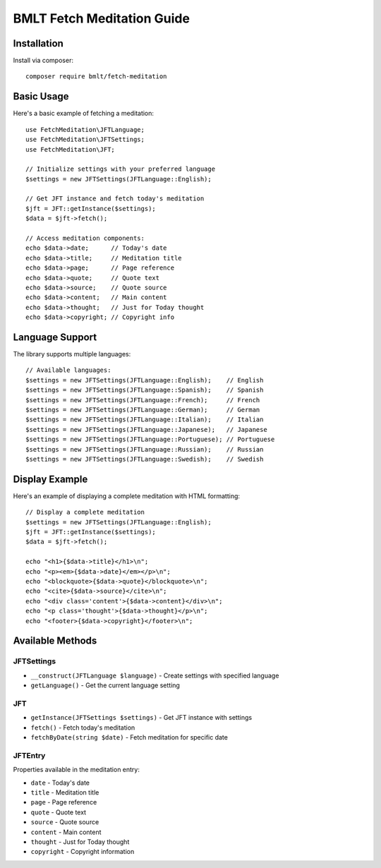 BMLT Fetch Meditation Guide
========================

Installation
-----------

Install via composer::

    composer require bmlt/fetch-meditation

Basic Usage
----------

Here's a basic example of fetching a meditation::

    use FetchMeditation\JFTLanguage;
    use FetchMeditation\JFTSettings;
    use FetchMeditation\JFT;

    // Initialize settings with your preferred language
    $settings = new JFTSettings(JFTLanguage::English);

    // Get JFT instance and fetch today's meditation
    $jft = JFT::getInstance($settings);
    $data = $jft->fetch();

    // Access meditation components:
    echo $data->date;      // Today's date
    echo $data->title;     // Meditation title
    echo $data->page;      // Page reference
    echo $data->quote;     // Quote text
    echo $data->source;    // Quote source
    echo $data->content;   // Main content
    echo $data->thought;   // Just for Today thought
    echo $data->copyright; // Copyright info

Language Support
--------------

The library supports multiple languages::

    // Available languages:
    $settings = new JFTSettings(JFTLanguage::English);    // English
    $settings = new JFTSettings(JFTLanguage::Spanish);    // Spanish
    $settings = new JFTSettings(JFTLanguage::French);     // French
    $settings = new JFTSettings(JFTLanguage::German);     // German
    $settings = new JFTSettings(JFTLanguage::Italian);    // Italian
    $settings = new JFTSettings(JFTLanguage::Japanese);   // Japanese
    $settings = new JFTSettings(JFTLanguage::Portuguese); // Portuguese
    $settings = new JFTSettings(JFTLanguage::Russian);    // Russian
    $settings = new JFTSettings(JFTLanguage::Swedish);    // Swedish

Display Example
-------------

Here's an example of displaying a complete meditation with HTML formatting::

    // Display a complete meditation
    $settings = new JFTSettings(JFTLanguage::English);
    $jft = JFT::getInstance($settings);
    $data = $jft->fetch();

    echo "<h1>{$data->title}</h1>\n";
    echo "<p><em>{$data->date}</em></p>\n";
    echo "<blockquote>{$data->quote}</blockquote>\n";
    echo "<cite>{$data->source}</cite>\n";
    echo "<div class='content'>{$data->content}</div>\n";
    echo "<p class='thought'>{$data->thought}</p>\n";
    echo "<footer>{$data->copyright}</footer>\n";

Available Methods
---------------

JFTSettings
~~~~~~~~~~

- ``__construct(JFTLanguage $language)`` - Create settings with specified language
- ``getLanguage()`` - Get the current language setting

JFT
~~~

- ``getInstance(JFTSettings $settings)`` - Get JFT instance with settings
- ``fetch()`` - Fetch today's meditation
- ``fetchByDate(string $date)`` - Fetch meditation for specific date

JFTEntry
~~~~~~~~

Properties available in the meditation entry:

- ``date`` - Today's date
- ``title`` - Meditation title
- ``page`` - Page reference
- ``quote`` - Quote text
- ``source`` - Quote source
- ``content`` - Main content
- ``thought`` - Just for Today thought
- ``copyright`` - Copyright information 